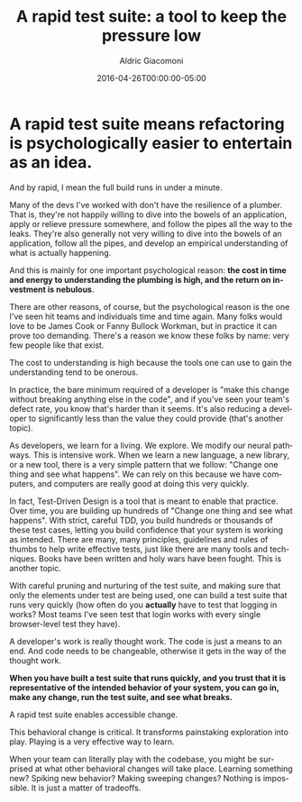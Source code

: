 #+TITLE:       A rapid test suite: a tool to keep the pressure low
#+AUTHOR:      Aldric Giacomoni
#+EMAIL:       trevoke@gmail.com
#+DATE: 2016-04-26T00:00:00-05:00
#+URI:         /blog/%y/%m/%d/a-rapid-test-suite-a-tool-to-keep-the-pressure-low
#+KEYWORDS:    test suite, testing, tdd, pressure, stress, team
#+TAGS:        tdd
#+LANGUAGE:    en
#+OPTIONS:     H:3 num:nil toc:nil \n:nil ::t |:t ^:nil -:nil f:t *:t <:t
#+DESCRIPTION: Keep your test suite snappy
#+DRAFT: true

* A rapid test suite means refactoring is psychologically easier to entertain as an idea.

And by rapid, I mean the full build runs in under a minute.

Many of the devs I've worked with don't have the resilience of a plumber. That is, they're not happily willing to dive into the bowels of an application, apply or relieve pressure somewhere, and follow the pipes all the way to the leaks. They're also generally not very willing to dive into the bowels of an application, follow all the pipes, and develop an empirical understanding of what is actually happening.

And this is mainly for one important psychological reason: *the cost in time and energy to understanding the plumbing is high, and the return on investment is nebulous*.

There are other reasons, of course, but the psychological reason is the one I've seen hit teams and individuals time and time again. Many folks would love to be James Cook or Fanny Bullock Workman, but in practice it can prove too demanding. There's a reason we know these folks by name: very few people like that exist.

The cost to understanding is high because the tools one can use to gain the understanding tend to be onerous.

In practice, the bare minimum required of a developer is "make this change without breaking anything else in the code", and if you've seen your team's defect rate, you know that's harder than it seems. It's also reducing a developer to significantly less than the value they could provide (that's another topic).

As developers, we learn for a living. We explore. We modify our neural pathways. This is intensive work. When we learn a new language, a new library, or a new tool, there is a very simple pattern that we follow: "Change one thing and see what happens". We can rely on this because we have computers, and computers are really good at doing this very quickly.

In fact, Test-Driven Design is a tool that is meant to enable that practice. Over time, you are building up hundreds of "Change one thing and see what happens". With strict, careful TDD, you build hundreds or thousands of these test cases, letting you build confidence that your system is working as intended. There are many, many principles, guidelines and rules of thumbs to help write effective tests, just like there are many tools and techniques. Books have been written and holy wars have been fought. This is another topic.

With careful pruning and nurturing of the test suite, and making sure that only the elements under test are being used, one can build a test suite that runs very quickly (how often do you *actually* have to test that logging in works? Most teams I've seen test that login works with every single browser-level test they have).

A developer's work is really thought work. The code is just a means to an end. And code needs to be changeable, otherwise it gets in the way of the thought work.

*When you have built a test suite that runs quickly, and you trust that it is representative of the intended behavior of your system, you can go in, make any change, run the test suite, and see what breaks.*

A rapid test suite enables accessible change.

This behavioral change is critical. It transforms painstaking exploration into play. Playing is a very effective way to learn.

When your team can literally play with the codebase, you might be surprised at what other behavioral changes will take place. Learning something new? Spiking new behavior? Making sweeping changes? Nothing is impossible. It is just a matter of tradeoffs.
